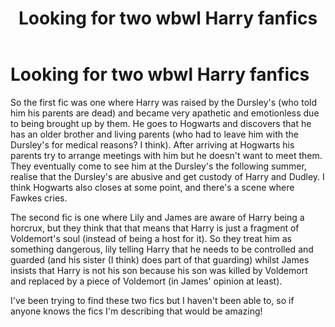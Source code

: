 #+TITLE: Looking for two wbwl Harry fanfics

* Looking for two wbwl Harry fanfics
:PROPERTIES:
:Author: catsandcookies682537
:Score: 2
:DateUnix: 1605456647.0
:DateShort: 2020-Nov-15
:FlairText: What's That Fic?
:END:
So the first fic was one where Harry was raised by the Dursley's (who told him his parents are dead) and became very apathetic and emotionless due to being brought up by them. He goes to Hogwarts and discovers that he has an older brother and living parents (who had to leave him with the Dursley's for medical reasons? I think). After arriving at Hogwarts his parents try to arrange meetings with him but he doesn't want to meet them. They eventually come to see him at the Dursley's the following summer, realise that the Dursley's are abusive and get custody of Harry and Dudley. I think Hogwarts also closes at some point, and there's a scene where Fawkes cries.

The second fic is one where Lily and James are aware of Harry being a horcrux, but they think that that means that Harry is just a fragment of Voldemort's soul (instead of being a host for it). So they treat him as something dangerous, lily telling Harry that he needs to be controlled and guarded (and his sister (I think) does part of that guarding) whilst James insists that Harry is not his son because his son was killed by Voldemort and replaced by a piece of Voldemort (in James' opinion at least).

I've been trying to find these two fics but I haven't been able to, so if anyone knows the fics I'm describing that would be amazing!

